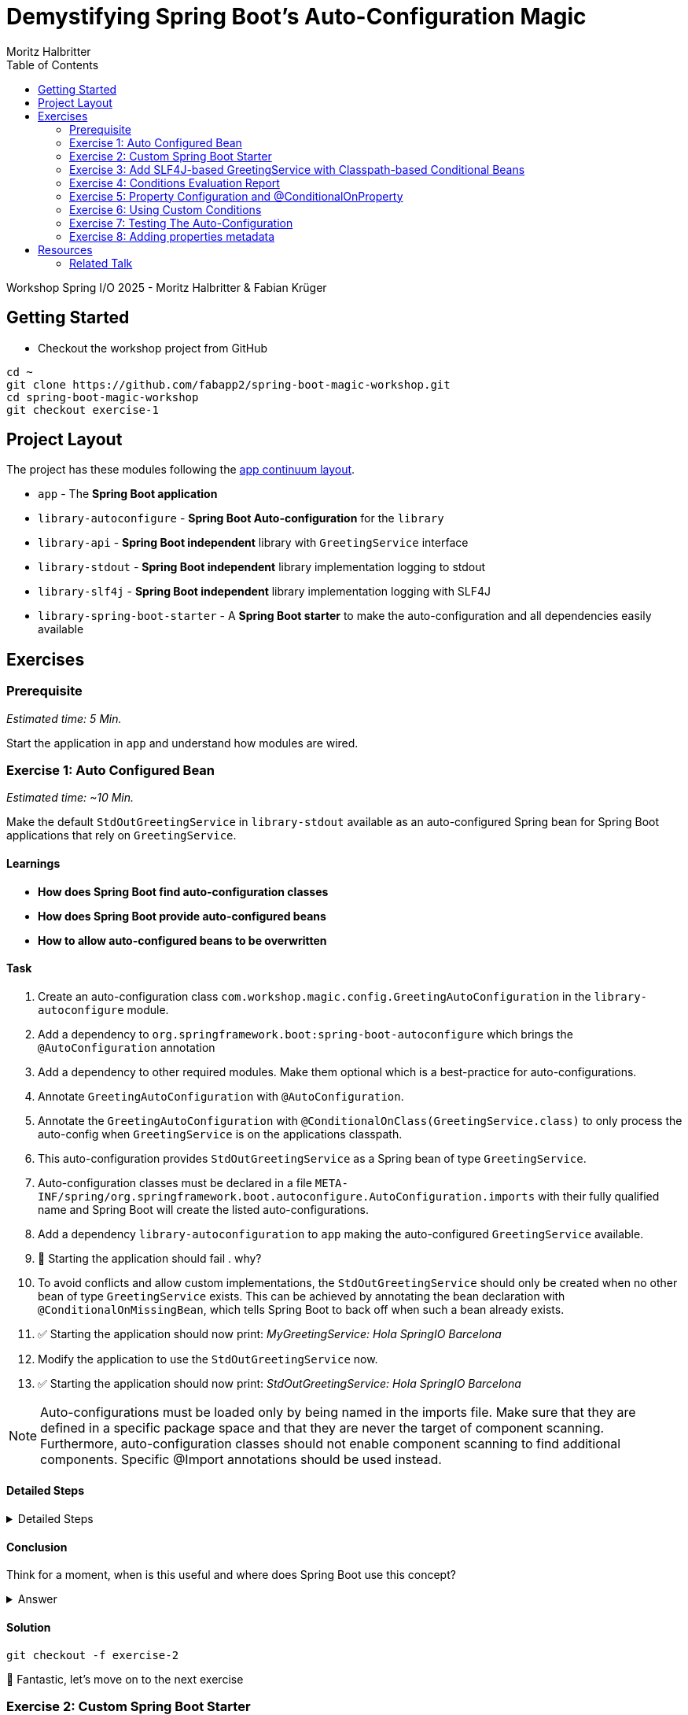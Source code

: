 = Demystifying Spring Boot’s Auto-Configuration Magic
:app: app
:api: library-api
:auto-config: library-autoconfigure
:stdout: library-stdout
:slf4j: library-slf4j
:starter: library-spring-boot-starter
:author: Fabian Krüger
:author: Moritz Halbritter
:docdate: 2025-04-21
:doctype: article
:toc:

Workshop Spring I/O 2025 - Moritz Halbritter & Fabian Krüger

== Getting Started
- Checkout the workshop project from GitHub

[source,bash]
....
cd ~
git clone https://github.com/fabapp2/spring-boot-magic-workshop.git
cd spring-boot-magic-workshop
git checkout exercise-1
....

== Project Layout
The project has these modules following the https://www.appcontinuum.io/[app continuum layout].

- `{app}` - The **Spring Boot application**
- `{auto-config}` - **Spring Boot Auto-configuration** for the `library`
- `{api}` - **Spring Boot independent** library with `GreetingService` interface
- `{stdout}` - **Spring Boot independent** library implementation logging to stdout
- `{slf4j}` - **Spring Boot independent** library implementation logging with SLF4J
- `{starter}` - A **Spring Boot starter** to make the auto-configuration and all dependencies easily available

== Exercises

=== Prerequisite
_Estimated time: 5 Min._

Start the application in `app` and understand how modules are wired.


=== Exercise 1: Auto Configured Bean
_Estimated time:  ~10 Min._

Make the default `StdOutGreetingService` in `{stdout}` available as an auto-configured Spring bean for Spring Boot applications that rely on `GreetingService`.

==== Learnings
- **How does Spring Boot find auto-configuration classes**
- **How does Spring Boot provide auto-configured beans**
- **How to allow auto-configured beans to be overwritten**

==== Task
. Create an auto-configuration class `com.workshop.magic.config.GreetingAutoConfiguration` in the `{auto-config}` module.

. Add a dependency to `org.springframework.boot:spring-boot-autoconfigure` which brings the `@AutoConfiguration` annotation

. Add a dependency to other required modules. Make them optional which is a best-practice for auto-configurations.

. Annotate `GreetingAutoConfiguration` with `@AutoConfiguration`.

. Annotate the `GreetingAutoConfiguration` with `@ConditionalOnClass(GreetingService.class)` to only process the auto-config when `GreetingService` is on the applications classpath.

. This auto-configuration provides `StdOutGreetingService` as a Spring bean of type `GreetingService`.

. Auto-configuration classes must be declared in a file `META-INF/spring/org.springframework.boot.autoconfigure.AutoConfiguration.imports` with their fully qualified name and Spring Boot will create the listed auto-configurations.

. Add a dependency `library-autoconfiguration` to `app` making the auto-configured `GreetingService` available.

. 🤔 Starting the application should fail . why?

. To avoid conflicts and allow custom implementations, the `StdOutGreetingService` should only be created when no other bean of type `GreetingService` exists.
This can be achieved by annotating the bean declaration with `@ConditionalOnMissingBean`, which tells Spring Boot to back off when such a bean already exists.

. ✅ Starting the application should now print: _MyGreetingService: Hola SpringIO Barcelona_

. Modify the application to use the `StdOutGreetingService` now.

. ✅ Starting the application should now print: _StdOutGreetingService: Hola SpringIO Barcelona_

NOTE: Auto-configurations must be loaded only by being named in the imports file. Make sure that they are defined in a specific package space and that they are never the target of component scanning. Furthermore, auto-configuration classes should not enable component scanning to find additional components. Specific @Import annotations should be used instead.

==== Detailed Steps

.Detailed Steps
[%collapsible]
====

. Create a new Class `com.workshop.magic.config.GreetingAutoConfiguration` in the `{auto-config}` module.

. Create a new file `src/main/resources/META-INF/spring/org.springframework.boot.autoconfigure.AutoConfiguration.imports` in the `{auto-config}` module. (https://docs.spring.io/spring-boot/reference/features/developing-auto-configuration.html#features.developing-auto-configuration.locating-auto-configuration-candidates[see docs])

. Add the fully qualified classname of the `GreetingAutoConfiguration` class to the `.imports` file

. Add the dependency to `com.workshop:library-stdout`.

Add a dependency to other required modules. Make them optional which is a best-practice for auto-configurations.

. Create a new `GreetingService` bean in `GreetingAutoConfiguration` that returns a new instance of `StdOutGreetingService` and initializes it with _"Hola"_ as greeting.

. Annotate the `GreetingAutoConfiguration` with `@AutoConfiguration`.

. Add the dependency to `org.springframework.boot:spring-boot-autoconfigure` to `{auto-config}`


. ❌ Starting the application should fail . why?

. Start the application and verify your assumption

. Use the `@ConditionalOnMissingBean` annotation on the `GreetingService` bean method in `GreetingAutoConfiguration` to only load the bean when no other bean of type `GreetingService` exists. (https://docs.spring.io/spring-boot/reference/features/developing-auto-configuration.html#features.developing-auto-configuration.condition-annotations.bean-conditions[see docs])

. Add the dependency to `com.workshop:auto-config` to `app`

. ✅ What will happen when the application starts?

. Start the application and verify your assumption

. Now, remove the `MyGreetingService` class, or comment out/remove the `@Service` annotation on `MyGreetingService`.

. ✅ What will happen when the application starts?

. Start the application and verify your assumption
====

==== Conclusion
Think for a moment, when is this useful and where does Spring Boot use this concept?

.Answer
[%collapsible]
====
Spring Boot's auto-configuration simplifies application development by automatically configuring components based on the dependencies present on the classpath. This feature reduces the need for manual setup, allowing developers to focus on business logic rather than boilerplate code.

For example, adding `spring-boot-starter-data-jpa` and a dependency to the `h2` database driver sets up a `DataSource` for an in-memory database without manual configuration.
====

==== Solution
[source,bash]
....
git checkout -f exercise-2
....

🥳 Fantastic, let’s move on to the next exercise


=== Exercise 2: Custom Spring Boot Starter
You will now package the `{auto-config}` and `{stdout}` modules into a reusable Spring Boot starter.

==== Learnings
- **How do spring-boot-starters work**

==== Task:
. Use the module `{starter}`
. Add dependencies to `{auto-config}` and `{stdout}`
. Replace direct dependencies in the `{app}` module with the new starter
. ✅ Confirm that the app still works as expected and prints the greeting.

==== Conclusion
🤔 Why create a starter? When is it useful in teams or public libraries?

.Answer
[%collapsible]
====
- Clean separation of concerns
- Reusability for teams or public Maven users
- Simplifies integration (just add one dependency)
====



==== Solution
[source,bash]
....
git checkout -f exercise-3
....

🥳 Awesome, let’s move on to the next exercise



=== Exercise 3: Add SLF4J-based GreetingService with Classpath-based Conditional Beans
_Estimated time: ~10–15 Min._

In this exercise, you will make the existing `LoggerGreetingService` available as an auto-configured bean — but only when the corresponding class is on the classpath. You will also adjust the fallback behavior of `StdOutGreetingService` so it is only used when the SLF4J-based implementation is not present.

This pattern mimics common practices in Spring Boot where auto-configured beans adapt to the available classpath.

==== Learnings
- **How to auto-configure beans conditionally based on classpath presence**
- **How to combine `@ConditionalOnClass` and `@ConditionalOnMissingClass`**
- **How to selectively expose features outside the default starter**

==== Task

. In `GreetingAutoConfiguration`, register an additional `GreetingService` bean that returns a `LoggerGreetingService`.

. Annotate this method with:
- `@ConditionalOnClass(LoggerGreetingService.class)` — loads only when available
- `@ConditionalOnMissingBean` — to allow overriding by users

. Update the existing `StdOutGreetingService` bean:
- Add `@ConditionalOnMissingClass("com.workshop.magic.service.slf4j.LoggerGreetingService")` — fallback only if SLF4J is not available

. Ensure the module `{slf4j}` is **not included** in `{starter}`.

. In the `{app}` module, replace the individual module dependencies with:
- `library-spring-boot-starter`
- `library-slf4j`

✅ Start the app: You should see `LoggerGreetingService: Hola SpringIO Barcelona`.

✅ Remove the `library-slf4j` dependency: You should now see `StdOutGreetingService`.

==== Detailed Steps

.Detailed Steps
[%collapsible]
====

. In `GreetingAutoConfiguration.java`, add this bean method:

    @Bean
    @ConditionalOnMissingBean
    @ConditionalOnClass(LoggerGreetingService.class)
    GreetingService slf4jGreetingService() {
        return new LoggerGreetingService();
    }

. In the existing stdOutGreetingService() method, add:

    @ConditionalOnMissingClass("com.workshop.magic.service.slf4j.LoggerGreetingService")

. Make sure the {auto-config} module declares the dependency to {slf4j} with:

    <dependency>
        <groupId>com.workshop</groupId>
        <artifactId>library-slf4j</artifactId>
        <optional>true</optional>
    </dependency>

. In the {starter} module (library-spring-boot-starter), ensure {slf4j} is not added as a dependency. Only {api}, {stdout}, and {auto-config} should be included.

    <dependency>
        <groupId>com.workshop</groupId>
        <artifactId>library-autoconfigure</artifactId>
    </dependency>
    <dependency>
        <groupId>com.workshop</groupId>
        <artifactId>library-api</artifactId>
    </dependency>
    <dependency>
        <groupId>com.workshop</groupId>
        <artifactId>library-stdout</artifactId>
    </dependency>
    <dependency>
        <groupId>org.springframework.boot</groupId>
        <artifactId>spring-boot-starter</artifactId>
    </dependency>

    With:

    <dependency>
        <groupId>com.workshop</groupId>
        <artifactId>library-spring-boot-starter</artifactId>
    </dependency>
    <dependency>
        <groupId>com.workshop</groupId>
        <artifactId>library-slf4j</artifactId>
    </dependency>

. Run the application.

. ✅ You should see LoggerGreetingService output.

. Remove the library-slf4j dependency from the app and rerun.

. ✅ You should see fallback to StdOutGreetingService.
====

==== Conclusion

This pattern of classpath-based behavior is common in real-world Spring Boot libraries. It allows default behavior that can be overridden simply by adding another dependency — without requiring configuration or code changes.

.Answer
[%collapsible]

Spring Boot uses classpath detection extensively to toggle features. For example, if Hibernate is on the classpath, JPA support is auto-configured. If it isn’t, Spring Boot silently skips it. This reduces configuration overhead and provides smart defaults that adapt to the environment.

==== Solution
[source,bash]
….
git checkout -f exercise-4
….

🥳 Superb, let’s move on to the next exercise

=== Exercise 4: Conditions Evaluation Report
_Estimated time: ~5 Min._

In this exercise, you'll learn how to leverage Spring Boot's Conditions Evaluation Report to understand why certain auto-configurations are applied or not. This is especially useful when troubleshooting unexpected behavior in your application.

==== Learnings
- **How to enable and interpret the Conditions Evaluation Report**
- **How to identify why certain beans are or aren't loaded**

==== Task

. Enable debug mode in your application to view the Conditions Evaluation Report:
+
[source,properties]
----
debug=true
----
+
This can be added to your `application.properties` file or passed as a command-line argument using `--debug`.

. Start your application. Upon startup, you should see a detailed report in the console that looks like:
+
[source]
----
===========================
CONDITIONS EVALUATION REPORT
===========================

Positive matches:
-----------------
   ...

Negative matches:
-----------------
   ...
----
+
This report lists all auto-configuration classes and the conditions that determined whether they were applied.

. Review the report to understand which configurations were applied and which were not, along with the reasons.

. Use this information to troubleshoot any unexpected behavior or to verify that your custom configurations are being considered appropriately.

==== Conclusion

The Conditions Evaluation Report is a powerful tool for diagnosing configuration issues in Spring Boot applications. By understanding which conditions are met or not, you can gain insights into the auto-configuration process and ensure your application behaves as expected.

==== Solution
[source,bash]
....
git checkout -f exercise-5
....

🥳 Great job! Let's proceed to the next exercise.


=== Exercise 5: Property Configuration and @ConditionalOnProperty
_Estimated Time: ~10Min._

==== Learnings
- **How to parametrize auto-configured beans**
- **How to make auto-configured beans depending on properties**

==== Task
- Make the alternative `GreetingService` implementation `LoggerGreetingService` available as auto-configured bean. This implementation uses a logging framework.

- Declare a new bean for this new service that lives in `library-slf4j`.

- Add a dependency to `com.workshop:library-slf4j` in the `{auto-config}` module.

- Use the `@ConditionalOnProperty` annotation to the new bean to allow the application to decide which service bean should be used by setting a property `workshop.greeting.type`.

✅ Run the application - why does fail?

- Fix the issue.

- Now the application should be able to use `workshop.greeting.type=logger` or `workshop.greeting.type=stdout` to decide which service to use.

- Remove the property

✅ Run the application - why does it start?

- define a property `workshop.greeting.type`


✅ Run the application - why does fail?

- If no property is given it should be written to stdout.


- Find the `GreetingProperties` in the `{auto-config}` module.

- Annotate the `GreetingAutoConfiguration` with `@EnableConfigurationProperties(GreetingProperties.class)`

- Annotate the GreetingProperties with `@ConfigurationProperties(prefix = "workshop.greeting")`


- Use the property as constructor argument for the  `StdOutGreetingService`.

✅ Run the application and see how the service is greeting now.

- Define the `workshop.greeting.text` property and set it to "Gude!" or any greeting you prefer.

✅ Run the application and see how the service is greeting now.


==== Conclusion


==== Detailed Steps

.Detailed Steps
[%collapsible]
====
- Provide an alternative `GreetingService` implementation `LoggerGreetingService` that uses a logging framework.

- Add a dependency to `com.workshop:library-slf4j` in `{auto-config}`.

- Declare a new bean for `LoggerGreetingService` in `GreetingAutoConfiguration`.

- Add a dependency to `org.slf4j:slf4j-simple` in the `library-slf4j` module.

- Use the `@ConditionalOnProperty(name="workshop.greeting.type")` annotation to the new bean to allow the application to decide which service bean should be used by setting the property.

✅ Run the application - why does it start?

- define a property `workshop.greeting.type`

✅ Run the application - why does fail?

- To fix the issue add `@ConditionalOnProperty(name="workshop.greeting.type", havingValue="stdout")` to the `StdOutGreetingService` bean and add the attribute `havingValue = "logger"` to the `LoggerGreetingService` bean.

✅ Run the application - why does it start?

- Now the application should be able to use `workshop.greeting.type=logger` or `workshop.greeting.type=stdout` to decide which service to use.

- Remove the property

✅ Run the application - why does fail?

- If no property is given it should be written to stdout.

- Add the attribute `havingValue = "stdout"` to `StdOutGreetingService` bean.

✅ Run the application - why does it start?


- Find the `GreetingProperties` in the `{auto-config}` module.

- Annotate the `GreetingAutoConfiguration` with `@EnableConfigurationProperties(GreetingProperties.class)`

- Annotate the `GreetingProperties` with `@ConfigurationProperties(prefix = "workshop.greeting")`

- Provide `GreetingProperties` as parameter to the bean declaration of `StdOutGreetingService`

- Provide the property as constructor argument for the  `StdOutGreetingService`.

✅ Run the application and see how the service is greeting now.

- Define the `workshop.greeting.text` property and set it to "Gude!" or any greeting you prefer.

✅ Run the application and see how the service is greeting now.
====


.Answer
[%collapsible]
====
It allows configuring beans provided through auto-configuration and change their behaviour without the need to change the bean declaration itself.
====


==== Solution
[source,bash]
....
git checkout exercise-4
....

🥳 Superb, let’s move on to the next exercise


=== Exercise 6: Using Custom Conditions
_Estimated time:  ~TODO Min._

It is also possible to create custom conditions like the existing `@On...` conditions from Spring Boot.

Let's create a custom condition that checks the system property `my.custom.condition` - just because it's simple.
But imagine you have a more sophisticated custom check here, e.g., infrastructure checks like the https://docs.spring.io/spring-boot/reference/actuator/endpoints.html#actuator.endpoints.kubernetes-probes[Kubernetes probes].
Or you could write a condition which triggers only on 1st of April.

Oh, the possibilities!

==== Learnings
- **How to create your own conditions**
- **How to use that custom condition**

==== Task

* Create a new annotation `@MyCustomCondition`. It must have a `@Target` of `TYPE` and `METHOD` and a `@Retention` of `RUNTIME` (you can also copy that from Spring Boot's `@ConditionalOnProperty`).

* The newly created annotation must be annotated with `@Conditional({OnCustomCondition.class})`.

* A new class, `OnCustomCondition` must be created. It should extend Spring Boot's `SpringBootCondition`.

* The `getMatchOutcome` method must be overriden and should check the `my.custom.condition` system property. Use `ConditionOutcome.match` and `ConditionOutcome.noMatch` to signal if the condition matches or not.

* Modify the `GreetingAutoConfiguration` to use the new `@MyCustomCondition`. A bean of class `BeepGreetingService` should be created if `@MyCustomCondition` matches.

* Test that the application works by setting the system property `my.custom.condition` and verify that the `BeepGreetingService` bean is used.

NOTE: You'll have to set `workshop.greeting.type` to something else than `logger` or `stdout`, because otherwise the `LoggerGreetingService` or `StdOutGreetingService` is also created.

🤔 Also take a look at the conditions evaluation report. Do you see your condition in there?

==== Detailed Steps

.Detailed Steps
[%collapsible]
====

* Create a new annotation in the `{auto-config}` module, called `MyCustomCondition`

* Annotate the annotation with `@Target({ElementType.TYPE, ElementType.METHOD})` and with `@Retention(RetentionPolicy.RUNTIME)`

* Annotate the annotation with `@Conditional({OnCustomCondition.class})`

* Create a class called `OnCustomCondition` and let it extend `SpringBootCondition`

* Implement the `getMatchOutcome` method
** Use `System.getProperty("my.custom.condition")` to read the `my.custom.condition` system property
** If the value of that property is `true`, return `ConditionOutcome.match` to signal that the condition matches
** Otherwise, return `ConditionOutcome.noMatch` to signal that the condition didn't match

* Add a new `@Bean` method to the `GreetingAutoConfiguration` class, call it `beepGreetingService`, its return type is `GreetingService`
** Annotate this new method with `@MyCustomCondition`, `@ConditionalOnMissingBean` and `@ConditionalOnClass(BeepGreetingService.class)`
** Return a new instance of `BeepGreetingService` from that method

* To test the custom condition, you can add `System.setProperty("my.custom.condition", "true");` as first line in the `main` method, or you can set the system properties when starting with your IDE

* You'll also need to add `workshop.greeting.type=none` to your `application.properties`, because otherwise the `LoggerGreetingService` or the `StdOutGreetingService` would be created
====

==== Conclusion
Can you image why it is useful to create custom conditions?

.Answer
[%collapsible]
====
Creating your own conditions is useful if the conditions from Spring Framework and Spring Boot don't fit your needs.
Custom conditions show the power of an extensible framework like the Spring Framework.
There's no "magic" behind the built-in Spring Boot conditions — they are built on the same foundations like your custom condition is.

NOTE: You can take a look at the `@Profile` annotation from Spring Framework: The logic is implemented in `ProfileCondition`, and it essentially returns `true` if the profile is activated and `false` if not.
====

==== Solution
[source,bash]
....
git checkout -f exercise-7
....

🥳 Phenomenal, let’s move on to the next exercise


[[testing]]
=== Exercise 7: Testing The Auto-Configuration
_Estimated time:  ~TODO-MH Min._

Create unit tests to ensure that the `GreetingAutoConfiguration` works as expected.

==== Task

- A test class for the `GreetingAutoConfiguration` class must be created.

- A dependency on `org.springframework.boot:spring-boot-starter-test` has to be added in the `auto-config` module.

- Spring Boot's `ApplicationContextRunner` should be used to test the auto-configuration.

- AssertJ assertions should be used to verify that the context contains a `StdOutGreetingService` bean if no property is set.

- The test should assert that the context contains a `StdOutGreetingService` bean if the property `workshop.greeting.type` is set to `stdout`.

- The test should assert that the context contains a `LoggerGreetingService` bean if the property `workshop.greeting.type` is set to `logger`.

- Test test should assert that the context contains `BeepGreetingService` bean if the system property `my.custom.condition` is set to `true`.

- The test should assert that user-defined beans take precedence over the auto-configured `GreetingService` beans — essentially testing that `@ConditionalOnMissingBean` works.

==== Conclusion

What value has a unit test for an auto-configuration?

.Answer
[%collapsible]
====
Auto-configurations can contain a lot of conditions, sometimes even custom ones. As this auto-configuration is part of your codebase,
you should also unit-test it to ensure that it behaves as designed, same as the rest of your code.
Spring Boot's `ApplicationContextRunner` makes this easy.
====


==== Detailed Steps

.Detailed Steps
[%collapsible]
====

* Create a class named `GreetingAutoConfigurationTest` in `auto-config/src/test/java` in the package `com.workshop.magic.config`.

* Create a field of type `ApplicationContextRunner`, and use the fluent API to call `withConfiguration` with `AutoConfigurations.of(GreetingAutoConfiguration.class)`.

* Write a test case named `shouldProvideStdOutGreetingServiceByDefault` which uses the `run` method of the `ApplicationContextRunner` field.
** Inside the lambda block of the `run` method, use AssertJ's `assertThat` on the context to call `hasSingleBean` with an `StdOutGreetingService.class` argument.

* Write a test case named `shouldProvideStdOutGreetingServiceWhenPropertyIsSet` which uses the `withPropertyValues` of the `ApplicationContextRunner` field to set the property `workshop.greeting.type` to `stdout`.
** Inside the lambda block of the `run` method, use AssertJ's `assertThat` on the context to call `hasSingleBean` with an `StdOutGreetingService.class` argument.

* Write a test case named `shouldProvideLoggerGreetingServiceWhenPropertyIsSet` which uses the `withPropertyValues` of the `ApplicationContextRunner` field to set the property `workshop.greeting.type` to `logger`.
** Inside the lambda block of the `run` method, use AssertJ's `assertThat` on the context to call `hasSingleBean` with an `LoggerGreetingService.class` argument.

* Write a test case named `shouldProvideBeepGreetingServiceIfSystemPropertyIsSet` which uses `withPropertyValues` of the `ApplicationContextRunner` field to set the property `workshop.greeting.type` to `none`.
** Additionally, it uses the `withSystemProperties` method to set `my.custom.condition` to `true`.
** Inside the lambda block of the `run` method, use AssertJ's `assertThat` on the context to call `hasSingleBean` with an `BeepGreetingService.class` argument.

* Write a test case named `shouldBackOffIfGreetingServiceIsDefinedByUser` which uses the `withBean` method of the `ApplicationContextRunner` field to define a bean of type `GreetingService`.
** Inside the lambda block of the `run` method, use AssertJ's `assertThat` on the context to call `hasSingleBean` with an `GreetingService.class` argument.

====

==== Solution
[source,bash]
....
git checkout -f exercise-8
....

🥳 Brilliant, let’s move on to the next exercise


[[properties-metadata]]
=== Exercise 8: Adding properties metadata
_Estimated time:  ~TODO-MH Min._

Use the Spring Boot configuration processor to generate metadata for your configuration properties.

==== Task

- Add the `org.springframework.boot:spring-boot-configuration-processor` to your project

- Run a build and inspect the `components/{auto-config}/target/classes/META-INF/spring-configuration-metadata.json` file

🤔 Think about why that file could be useful

- The `text` property in `GreetingProperties`  should be renamed to `prefix`, while deprecating the `text` property. Use `@Deprecated` and `@DeprecatedConfigurationProperty` annotations to achieve this

- Run a build and inspect the file `spring-configuration-metadata.json` again

🤔 What has changed? Why could that be useful?

🤔 Open the `application.properties` in your IDE. Do you notice something?

- Add `org.springframework.boot:spring-boot-properties-migrator` to your app

- Start the app and observe the console output

==== Conclusion

What value is provided by that metadata file? Who could use it?

.Answer
[%collapsible]
====
This metadata file is read by IDEs to provide auto-completion for properties.
Additionally, deprecations and their replacement are also recorded in that file, which is also used by IDEs to guide users.
And the `spring-boot-properties-migrator` also uses this file to display deprecations on startup and to provide the automatic mapping from the old property to the new one.
====


==== Detailed Steps

.Detailed Steps
[%collapsible]
====

- Add `org.springframework.boot:spring-boot-configuration-processor` to `components/{auto-config}/pom.xml`, with `optional = true`.
- Configure the `maven-compiler-plugin` to include `org.springframework.boot:spring-boot-configuration-processor` as an annotation processor.
You can take a look at https://start.spring.io/#!type=maven-project&language=java&platformVersion=3.4.5&packaging=jar&jvmVersion=24&groupId=com.example&artifactId=demo&name=demo&description=Demo%20project%20for%20Spring%20Boot&packageName=com.example.demo&dependencies=configuration-processor[the POM file generated by start.spring.io] for an example.
- Run `./mvnw compile` and inspect `components/{auto-config}/target/classes/META-INF/spring-configuration-metadata.json`.
- Replace `private String text;` in the `GreetingProperties` class with `private String prefix`.
- Annotate the `public String getText()` method with `@Deprecated` and with `@DeprecatedConfigurationProperty(replacement = "workshop.greeting.prefix")`.
- Return `this.prefix` from the `getText()` method.
- Assign `this.prefix` in the `setText()` method.
- Add a new getter and setter method for `private String prefix`.
- Run `./mvnw compile` and inspect `components/{auto-config}/target/classes/META-INF/spring-configuration-metadata.json`.
- Add `org.springframework.boot:spring-boot-properties-migrator` with `scope = runtime` to `app/app/pom.xml`.
- Run the application

====

==== Solution
[source,bash]
....
git checkout -f main
....

== Resources

=== Related Talk
https://2025.springio.net/sessions/demystifying-spring-boot-magic/[Demystifying Spring Boot Magic by Patrick Baumgartner]

==== Reference
- https://docs.spring.io/spring-boot/reference/using/auto-configuration.html[Spring Boot Auto-configuration]
